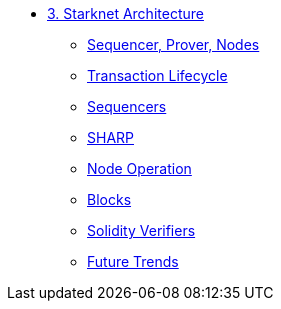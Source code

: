 * xref:index.adoc[3. Starknet Architecture]
    ** xref:topology.adoc[Sequencer, Prover, Nodes]
    ** xref:transactions.adoc[Transaction Lifecycle]
    ** xref:sequencers.adoc[Sequencers]
    ** xref:sharp.adoc[SHARP]
    ** xref:node.adoc[Node Operation]
    ** xref:blocks.adoc[Blocks]
    ** xref:solidity_verifier.adoc[Solidity Verifiers]
    ** xref:innovations.adoc[Future Trends]
